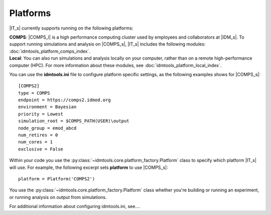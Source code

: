 =========
Platforms
=========

|IT_s| currently supports running on the following platforms:

| **COMPS**: |COMPS_l| is a high performance computing cluster used by employees and collaborators at |IDM_s|. To support running simulations and analysis on |COMPS_s|, |IT_s| includes the following modules: :doc:`idmtools_platform_comps_index`.

| **Local**: You can also run simulations and analysis locally on your computer, rather than on a remote high-performance computer (HPC). For more information about these modules, see :doc:`idmtools_platform_local_index`.

You can use the **idmtools.ini** file to configure platform specific settings, as the following examples shows for |COMPS_s|::

    [COMPS2]
    type = COMPS
    endpoint = https://comps2.idmod.org
    environment = Bayesian
    priority = Lowest
    simulation_root = $COMPS_PATH(USER)\output
    node_group = emod_abcd
    num_retires = 0
    num_cores = 1
    exclusive = False

Within your code you use the :py:class:`~idmtools.core.platform_factory.Platform` class to specify which platform |IT_s| will use. For example, the following excerpt sets **platform** to use |COMPS_s|::

    platform = Platform('COMPS2')

You use the :py:class:`~idmtools.core.platform_factory.Platform` class whether you're building or running an experiment, or running analysis on output from simulations.

For additional information about configuring idmtools.ini, see....